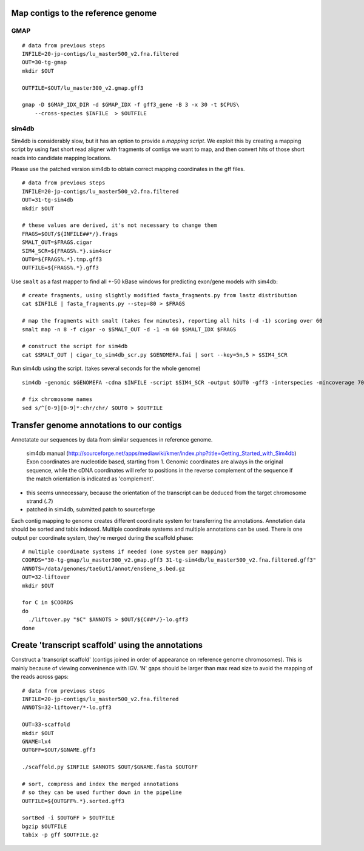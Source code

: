 Map contigs to the reference genome
===================================
GMAP
^^^^

::

    # data from previous steps
    INFILE=20-jp-contigs/lu_master500_v2.fna.filtered
    OUT=30-tg-gmap
    mkdir $OUT
    
    OUTFILE=$OUT/lu_master300_v2.gmap.gff3

    gmap -D $GMAP_IDX_DIR -d $GMAP_IDX -f gff3_gene -B 3 -x 30 -t $CPUS\
        --cross-species $INFILE  > $OUTFILE


sim4db
^^^^^^
Sim4db is considerably slow, but it has an option to provide a *mapping script*. We exploit this by 
creating a mapping script by using fast short read aligner with fragments of contigs we want to map,
and then convert hits of those short reads into candidate mapping locations.

Please use the patched version sim4db to obtain correct mapping coordinates in the gff files.

::

    # data from previous steps
    INFILE=20-jp-contigs/lu_master500_v2.fna.filtered
    OUT=31-tg-sim4db
    mkdir $OUT

    # these values are derived, it's not necessary to change them
    FRAGS=$OUT/${INFILE##*/}.frags
    SMALT_OUT=$FRAGS.cigar
    SIM4_SCR=${FRAGS%.*}.sim4scr
    OUT0=${FRAGS%.*}.tmp.gff3
    OUTFILE=${FRAGS%.*}.gff3

Use ``smalt`` as a fast mapper to find all +-50 kBase windows for predicting 
exon/gene models with sim4db::

    # create fragments, using slightly modified fasta_fragments.py from lastz distribution
    cat $INFILE | fasta_fragments.py --step=80 > $FRAGS

    # map the fragments with smalt (takes few minutes), reporting all hits (-d -1) scoring over 60
    smalt map -n 8 -f cigar -o $SMALT_OUT -d -1 -m 60 $SMALT_IDX $FRAGS

    # construct the script for sim4db
    cat $SMALT_OUT | cigar_to_sim4db_scr.py $GENOMEFA.fai | sort --key=5n,5 > $SIM4_SCR

Run sim4db using the script. (takes several seconds for the whole genome) ::

    sim4db -genomic $GENOMEFA -cdna $INFILE -script $SIM4_SCR -output $OUT0 -gff3 -interspecies -mincoverage 70 -minidentity 90 -minlength 60 -alignments -threads $CPUS

    # fix chromosome names 
    sed s/^[0-9][0-9]*:chr/chr/ $OUT0 > $OUTFILE

.. todo: 
    
    try exonerate, when we get to methods for comparison of generated mappings


Transfer genome annotations to our contigs
==========================================
Annotatate our sequences by data from similar sequences in reference genome.

    sim4db manual (http://sourceforge.net/apps/mediawiki/kmer/index.php?title=Getting_Started_with_Sim4db)
    Exon coordinates are nucleotide based, starting from 1. Genomic coordinates are always 
    in the original sequence, while the cDNA coordinates will refer to positions in the reverse 
    complement of the sequence if the match orientation is indicated as 'complement'.

- this seems unnecessary, because the orientation of the transcript can be deduced from the target chromosome strand (..?)
- patched in sim4db, submitted patch to sourceforge

Each contig mapping to genome creates different coordinate system for transferring
the annotations. Annotation data should be sorted and tabix indexed. Multiple coordinate systems 
and multiple annotations can be used. There is one output per coordinate system, they're merged 
during the scaffold phase::

    # multiple coordinate systems if needed (one system per mapping)
    COORDS="30-tg-gmap/lu_master300_v2.gmap.gff3 31-tg-sim4db/lu_master500_v2.fna.filtered.gff3"
    ANNOTS=/data/genomes/taeGut1/annot/ensGene_s.bed.gz
    OUT=32-liftover
    mkdir $OUT

    for C in $COORDS
    do
      ./liftover.py "$C" $ANNOTS > $OUT/${C##*/}-lo.gff3
    done  


Create 'transcript scaffold' using the annotations
==================================================
Construct a 'transcript scaffold' (contigs joined in order of appearance on reference genome chromosomes).
This is mainly because of viewing conveninence with IGV. 'N' gaps should be larger than max read size
to avoid the mapping of the reads across gaps::

    # data from previous steps
    INFILE=20-jp-contigs/lu_master500_v2.fna.filtered
    ANNOTS=32-liftover/*-lo.gff3

    OUT=33-scaffold
    mkdir $OUT
    GNAME=lx4
    OUTGFF=$OUT/$GNAME.gff3

    ./scaffold.py $INFILE $ANNOTS $OUT/$GNAME.fasta $OUTGFF

    # sort, compress and index the merged annotations
    # so they can be used further down in the pipeline
    OUTFILE=${OUTGFF%.*}.sorted.gff3

    sortBed -i $OUTGFF > $OUTFILE
    bgzip $OUTFILE
    tabix -p gff $OUTFILE.gz
